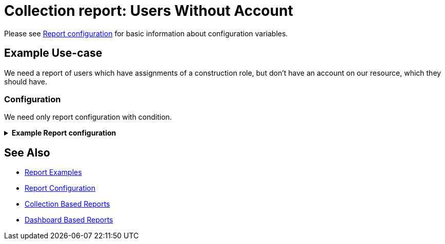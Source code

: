 = Collection report: Users Without Account
:page-nav-title: Users Without Account
:page-wiki-name: Example of new report: Users Without Account
:page-wiki-id: 52003073
:page-wiki-metadata-create-user: lskublik
:page-wiki-metadata-create-date: 2020-08-18T13:56:23.128+02:00
:page-wiki-metadata-modify-user: lskublik
:page-wiki-metadata-modify-date: 2020-08-20T08:16:17.750+02:00
:page-upkeep-status: yellow
:page-upkeep-note: check TODO's after sampleRef is fully in prod remove links

Please see xref:/midpoint/reference/misc/reports/configuration/#new-report[Report configuration] for basic information about configuration variables.

== Example Use-case

We need a report of users which have assignments of a construction role, but don’t have an account on our resource, which they should have.


=== Configuration

We need only report configuration with condition.

//TODO check after sampleRef is fully in prod
.*Example Report configuration*
[%collapsible]
====
link:https://github.com/Evolveum/midpoint-samples/blob/master/samples/reports/users-without-account.xml[Git]

sampleRef::samples/reports/users-without-account.xml[]
====

== See Also

- xref:/midpoint/reference/misc/reports/examples/[Report Examples]
- xref:/midpoint/reference/misc/reports/configuration/[Report Configuration]
- xref:/midpoint/reference/misc/reports/configuration/collection-report.adoc[Collection Based Reports]
- xref:/midpoint/reference/misc/reports/configuration/dashboard-report.adoc[Dashboard Based Reports]

